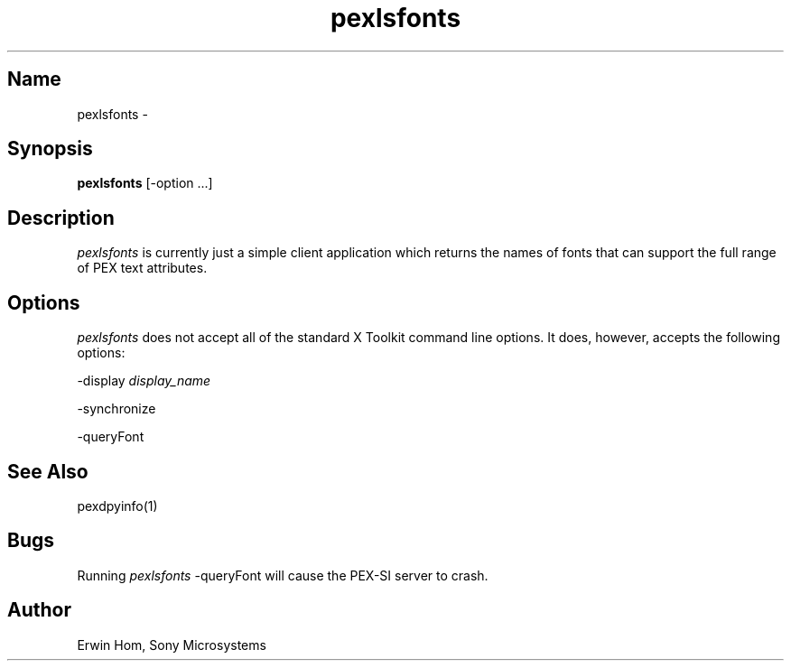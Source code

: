 .\"
.\" $Header: pexlsfonts.man,v 1.5 91/09/11 17:40:28 sinyaw Exp $
.\"
.\"
.\"
.\" Copyright 1991 by Sony Microsystems Company, San Jose, California
.\" 
.\"                   All Rights Reserved
.\"
.\" Permission to use, modify, and distribute this software and its
.\" documentation for any purpose and without fee is hereby granted,
.\" provided that the above copyright notice appear in all copies and
.\" that both that copyright notice and this permission notice appear
.\" in supporting documentation, and that the name of Sony not be used
.\" in advertising or publicity pertaining to distribution of the
.\" software without specific, written prior permission.
.\"
.\" SONY DISCLAIMS ANY AND ALL WARRANTIES WITH REGARD TO THIS SOFTWARE,
.\" INCLUDING ALL EXPRESS WARRANTIES AND ALL IMPLIED WARRANTIES OF
.\" MERCHANTABILITY AND FITNESS, FOR A PARTICULAR PURPOSE. IN NO EVENT
.\" SHALL SONY BE LIABLE FOR ANY DAMAGES OF ANY KIND, INCLUDING BUT NOT
.\" LIMITED TO SPECIAL, INDIRECT OR CONSEQUENTIAL DAMAGES RESULTING FROM
.\" LOSS OF USE, DATA OR LOSS OF ANY PAST, PRESENT, OR PROSPECTIVE PROFITS,
.\" WHETHER IN AN ACTION OF CONTRACT, NEGLIENCE OR OTHER TORTIOUS ACTION, 
.\" ARISING OUT OF OR IN CONNECTION WITH THE USE OR PERFORMANCE OF THIS 
.\" SOFTWARE.
.\"
.\" 
.TH pexlsfonts 1 "$Revision: 1.5 $" "Sony Microsystems"
.SH "Name"
pexlsfonts \- 
.SH "Synopsis"
.B pexlsfonts
[\-option ...]
.SH "Description"
\fIpexlsfonts\fP is currently just a simple client application
which returns the names of fonts that can support the full range
of PEX text attributes.
.SH "Options"
\fIpexlsfonts\fP does not accept all of the standard X Toolkit
command line options. It does, however, accepts the following
options:
.sp
-display \fIdisplay_name\fP
.sp
-synchronize
.sp
-queryFont
.SH "See Also"
pexdpyinfo(1)
.SH "Bugs"
Running \fIpexlsfonts\fP -queryFont will cause 
the PEX-SI server to crash.
.SH "Author"
Erwin Hom, Sony Microsystems
